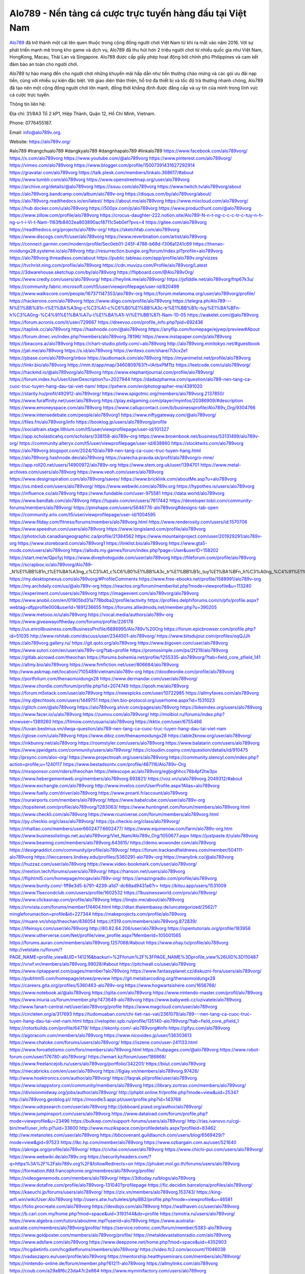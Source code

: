 Alo789 - Nền tảng cá cược trực tuyến hàng đầu tại Việt Nam
===================================

`Alo789 <https://alo789v.org/>`_ đã trở thành một cái tên quen thuộc trong cộng đồng người chơi Việt Nam từ khi ra mắt vào năm 2016. Với sự phát triển mạnh mẽ trong kho game và dịch vụ, Alo789 đã thu hút hơn 2 triệu người chơi từ nhiều quốc gia như Việt Nam, HongKong, Macau, Thái Lan và Singapore. Alo789 được cấp giấy phép hoạt động bởi chính phủ Philippines và cam kết đảm bảo an toàn cho người chơi.

Alo789 tự hào mang đến cho người chơi những khuyến mãi hấp dẫn như tiền thưởng chào mừng và các gói ưu đãi nạp tiền, cùng với nhiều sự kiện đặc biệt. Với giao diện thân thiện, hỗ trợ đa thiết bị và tốc độ trả thưởng nhanh chóng, Alo789 đã tạo nên một cộng đồng người chơi lớn mạnh, đồng thời khẳng định được đẳng cấp và uy tín của mình trong lĩnh vực cá cược trực tuyến.

Thông tin liên hệ: 

Địa chỉ: 31/8A3 Tổ 2 kP1, Hiệp Thành, Quận 12, Hồ Chí Minh, Vietnam. 

Phone: 0776455187. 

Email: info@alo789v.org. 

Website: https://alo789v.org/ 

#alo789 #trangchualo789 #dangkyalo789 #dangnhapalo789 #linkalo789
https://www.facebook.com/alo789vorg/
https://x.com/alo789vorg
https://www.youtube.com/@alo789vorg
https://www.pinterest.com/alo789vorg/
https://vimeo.com/alo789vorg
https://www.blogger.com/profile/15007391431627292914
https://gravatar.com/alo789vorg
https://talk.plesk.com/members/linkalo.368617/#about
https://www.tumblr.com/alo789vorg
https://www.openstreetmap.org/user/alo789vorg
https://archive.org/details/@alo789vorg
https://issuu.com/alo789vorg
https://www.twitch.tv/alo789vorg/about
https://alo789vorg.bandcamp.com/album/alo789v-org
https://disqus.com/by/alo789vorg/about/
https://alo789vorg.readthedocs.io/en/latest/
https://about.me/alo789vorg
https://www.mixcloud.com/alo789vorg/
https://hub.docker.com/u/alo789vorg
https://500px.com/p/alo789vorg
https://www.producthunt.com/@alo789vorg
https://www.zillow.com/profile/alo789vorg
https://crocus-daughter-222.notion.site/Alo789-N-n-t-ng-c-c-c-tr-c-tuy-n-h-ng-u-t-i-Vi-t-Nam-1163fb8402ea803890acf8711c5eb0ef?pvs=4
https://gitee.com/alo789vorg
https://readthedocs.org/projects/alo789v-org/
https://sketchfab.com/alo789vorg
https://www.discogs.com/fr/user/alo789vorg
https://www.reverbnation.com/artist/alo789vorg
https://connect.garmin.com/modern/profile/5ec0eb01-245f-4788-b68d-f306a1241c69
https://thenao-moidungx28.systeme.io/alo789vorg
http://resurrection.bungie.org/forum/index.pl?profile=alo789vorg
https://alo789vorg.threadless.com/about
https://public.tableau.com/app/profile/alo789v.org/vizzes
https://tvchrist.ning.com/profile/alo789vorg
https://cdn.muvizu.com/Profile/alo789vorg/Latest
https://3dwarehouse.sketchup.com/by/alo789vorg
https://flipboard.com/@Alo789vOrg/
https://www.credly.com/users/alo789vorg/
https://heylink.me/alo789vorg/
https://jsfiddle.net/alo789vorg/fnp67k3u/
https://community.fabric.microsoft.com/t5/user/viewprofilepage/user-id/820499
https://www.walkscore.com/people/167371147353/alo789v-org
https://forum.melanoma.org/user/alo789vorg/profile/
https://hackerone.com/alo789vorg
https://www.diigo.com/profile/alo789vorg
https://telegra.ph/Alo789---N%E1%BB%81n-t%E1%BA%A3ng-c%C3%A1-c%C6%B0%E1%BB%A3c-tr%E1%BB%B1c-tuy%E1%BA%BFn-h%C3%A0ng-%C4%91%E1%BA%A7u-t%E1%BA%A1i-Vi%E1%BB%87t-Nam-10-05
https://wakelet.com/@alo789vorg
https://forum.acronis.com/it/user/729667
https://dreevoo.com/profile_info.php?pid=692436
https://taplink.cc/alo789vorg
https://hashnode.com/@alo789vorg
https://anyflip.com/homepage/ejywp/preview#About
https://forum.dmec.vn/index.php?members/alo789vorg.78196/
https://www.instapaper.com/p/alo789vorg
https://beacons.ai/alo789vorg
https://chart-studio.plotly.com/~alo789vorg
http://alo789vorg.minitokyo.net/#guestbook
https://jali.me/alo789vorg
https://s.id/alo789vorg
https://writexo.com/share/7i3cx2e1
https://pbase.com/alo789vorg/inbox
https://audiomack.com/alo789vorg
https://myanimelist.net/profile/alo789vorg
https://linkr.bio/alo789vorg
https://mm.tt/app/map/3460809763?t=lArbxPMTtz
https://leetcode.com/u/alo789vorg/
https://hackmd.io/@alo789vorg/alo789vorg
https://www.elephantjournal.com/profile/alo789vorg/
https://forum.index.hu/User/UserDescription?u=2027944
https://dadazpharma.com/question/alo789-nen-tang-ca-cuoc-truc-tuyen-hang-dau-tai-viet-nam/
https://pxhere.com/en/photographer-me/4391020
https://starity.hu/profil/492912-alo789vorg/
https://www.spigotmc.org/members/alo789vorg.2137850/
https://www.furaffinity.net/user/alo789vorg
https://play.eslgaming.com/player/myinfos/20386909/#description
https://www.emoneyspace.com/alo789vorg
https://www.callupcontact.com/b/businessprofile/Alo789v_Org/9304766
https://www.intensedebate.com/people/alo789vorg1
https://www.niftygateway.com/@alo789vorg/
https://files.fm/alo789vorg/info
https://booklog.jp/users/alo789vorg/profile
https://socialtrain.stage.lithium.com/t5/user/viewprofilepage/user-id/101327
https://app.scholasticahq.com/scholars/338158-alo789v-org
https://www.brownbook.net/business/53131499/alo789v-org/
https://community.alteryx.com/t5/user/viewprofilepage/user-id/638860
https://stocktwits.com/alo789vorg
https://alo789vorg.blogspot.com/2024/10/alo789-nen-tang-ca-cuoc-truc-tuyen-hang.html
https://alo789vorg.hashnode.dev/alo789vorg
https://varecha.pravda.sk/profil/alo789vorg/o-mne/
https://app.roll20.net/users/14900972/alo789v-org
https://www.stem.org.uk/user/1394701
https://www.metal-archives.com/users/alo789vorg
https://www.veoh.com/users/alo789vorg
https://www.designspiration.com/alo789vorg/saves/
https://www.bricklink.com/aboutMe.asp?u=alo789vorg
https://os.mbed.com/users/alo789vorg/
https://www.webwiki.com/alo789v.org
https://hypothes.is/users/alo789vorg
https://influence.co/alo789vorg
https://www.fundable.com/user-975581
https://data.world/alo789vorg
https://www.bandlab.com/alo789vorg
https://tupalo.com/en/users/7617442
https://developer.tobii.com/community-forums/members/alo789vorg/
https://pinshape.com/users/5646776-alo789vorg#designs-tab-open
https://community.arlo.com/t5/user/viewprofilepage/user-id/1004595
https://www.fitday.com/fitness/forums/members/alo789vorg.html
https://www.renderosity.com/users/id:1570706
https://www.speedrun.com/users/alo789vorg
https://www.longisland.com/profile/alo789vorg
https://photoclub.canadiangeographic.ca/profile/21384562
https://www.mountainproject.com/user/201929291/alo789v-org
https://www.storeboard.com/alo789vorg1
https://linklist.bio/alo789vorg
https://www.gta5-mods.com/users/alo789vorg
https://allods.my.games/forum/index.php?page=User&userID=158202
https://start.me/w/Qpo1yj
https://www.divephotoguide.com/user/alo789vorg
https://fileforum.com/profile/alo789vorg
https://scrapbox.io/alo789vorg/Alo789_-_N%E1%BB%81n_t%E1%BA%A3ng_c%C3%A1_c%C6%B0%E1%BB%A3c_tr%E1%BB%B1c_tuy%E1%BA%BFn_h%C3%A0ng_%C4%91%E1%BA%A7u_t%E1%BA%A1i_Vi%E1%BB%87t_Nam
https://my.desktopnexus.com/alo789vorg/#ProfileComments
https://www.free-ebooks.net/profile/1588991/alo789v-org
https://my.archdaily.com/us/@alo789v-org
https://reactos.org/forum/memberlist.php?mode=viewprofile&u=113240
https://experiment.com/users/alo789vorg
https://imageevent.com/alo789vorg/alo789vorg
https://www.anobii.com/en/01905bd31a778bdba2/profile/activity
https://profiles.delphiforums.com/n/pfx/profile.aspx?webtag=dfpprofile000&userId=1891236655
https://forums.alliedmods.net/member.php?u=390205
https://www.metooo.io/u/alo789vorg
https://vocal.media/authors/alo789v-org
https://www.giveawayoftheday.com/forums/profile/226178
https://us.enrollbusiness.com/BusinessProfile/6886995/Alo789v%20Org
https://forum.epicbrowser.com/profile.php?id=51035
http://www.rohitab.com/discuss/user/2344501-alo789vorg/
https://www.bitsdujour.com/profiles/oqQJJh
https://alo789vorg.gallery.ru/
https://git.qoto.org/alo789vorg
https://www.bigoven.com/user/alo789vorg
https://www.sutori.com/en/user/alo789v-org?tab=profile
https://promosimple.com/ps/2f219/alo789vorg
https://gitlab.aicrowd.com/theochan
https://forums.bohemia.net/profile/1255335-alo789vorg/?tab=field_core_pfield_141
https://allmy.bio/alo789vorg
https://www.fimfiction.net/user/806684/alo789vorg
http://www.askmap.net/location/7105489/vietnam/alo789v-org
https://doodleordie.com/profile/alo789vorg
https://portfolium.com/thenaomoidungx28
https://www.dermandar.com/user/alo789vorg/
https://www.chordie.com/forum/profile.php?id=2074749
https://qooh.me/alo789vorg
https://forum.m5stack.com/user/alo789vorg
https://newspicks.com/user/10722985
https://allmyfaves.com/alo789vorg
https://my.djtechtools.com/users/1449751
https://en.bio-protocol.org/userhome.aspx?id=1531023
https://glitch.com/@alo789vorg
https://alo789vorg.shivtr.com/pages/alo789vorg
https://bikeindex.org/users/alo789vorg
https://www.facer.io/u/alo789vorg
https://zumvu.com/alo789vorg/
http://molbiol.ru/forums/index.php?showuser=1389260
https://filmow.com/usuario/alo789vorg
https://kktix.com/user/6755466
https://tuvan.bestmua.vn/dwqa-question/alo789-nen-tang-ca-cuoc-truc-tuyen-hang-dau-tai-viet-nam
https://glose.com/u/alo789vorg
https://www.dibiz.com/thenaomoidungx28
https://able2know.org/user/alo789vorg/
https://inkbunny.net/alo789vorg
https://roomstyler.com/users/alo789vorg
https://www.balatarin.com/users/alo789vorg
https://www.jqwidgets.com/community/users/alo789vorg/
https://cloudim.copiny.com/question/details/id/910475
http://prsync.com/alov-org/
https://www.projectnoah.org/users/alo789vorg
https://community.stencyl.com/index.php?action=profile;u=1240117
https://www.bestadsontv.com/profile/487116/Alo789v-Org
https://mxsponsor.com/riders/theochan
https://telescope.ac/alo789vorg/egljoghhcc76b4pf2tw3px
https://www.hebergementweb.org/members/alo789vorg.693821/
https://voz.vn/u/alo789vorg.2049312/#about
https://www.exchangle.com/alo789vorg
http://www.invelos.com/UserProfile.aspx?Alias=alo789vorg
https://www.fuelly.com/driver/alo789vorg
https://www.proarti.fr/account/alo789vorg
https://ourairports.com/members/alo789vorg/
https://www.babelcube.com/user/alo789v-org
https://topsitenet.com/profile/alo789vorg/1283063/
https://www.huntingnet.com/forum/members/alo789vorg.html
https://www.checkli.com/alo789vorg
https://www.rcuniverse.com/forum/members/alo789vorg.html
https://py.checkio.org/class/alo789vorg/
https://js.checkio.org/class/alo789vorg/
https://nhattao.com/members/user6602477.6602477/
https://www.equinenow.com/farm/alo789v-org.htm
https://www.businesslistings.net.au/alo789vorg/Viet_Nam/Alo789v_Org/1050677.aspx
https://justpaste.it/u/alo789vorg
https://www.beamng.com/members/alo789vorg.643815/
https://demo.wowonder.com/alo789vorg
https://designaddict.com/community/profile/alo789vorg/
https://forum.trackandfieldnews.com/member/504111-alo789vorg
https://lwccareers.lindsey.edu/profiles/5360291-alo789v-org
https://manylink.co/@alo789vorg
https://huzzaz.com/user/alo789vorg
https://www.video-bookmark.com/user/alo789vorg/
https://nextion.tech/forums/users/alo789vorg/
https://hanson.net/users/alo789vorg
https://fliphtml5.com/homepage/mcqav/alo789v-org/
https://amazingradio.com/profile/alo789vorg
https://www.bunity.com/-1ff8e3d5-b791-4239-a1d7-dc68ad9431a6?r=
https://kitsu.app/users/1531009
https://www.11secondclub.com/users/profile/1602532
https://1businessworld.com/pro/alo789vorg/
https://www.clickasnap.com/profile/alo789vorg
https://linqto.me/about/alo789vorg
https://vnvista.com/forums/member174404.html
http://dtan.thaiembassy.de/uncategorized/2562/?mingleforumaction=profile&id=227344
https://makeprojects.com/profile/alo789vorg
https://muare.vn/shop/theochan/836054
https://f319.com/members/alo789vorg.872839/
https://lifeinsys.com/user/alo789vorg
http://80.82.64.206/user/alo789vorg
https://opentutorials.org/profile/183958
https://www.utherverse.com/Net/profile/view_profile.aspx?MemberId=105001565
https://forums.auran.com/members/alo789vorg.1257068/#about
https://www.ohay.tv/profile/alo789vorg
http://vetstate.ru/forum/?PAGE_NAME=profile_view&UID=141216&backurl=%2Fforum%2F%3FPAGE_NAME%3Dprofile_view%26UID%3D110487
https://vnxf.vn/members/alo789vorg.99028/#about
https://pitchwall.co/user/alo789vorg
https://www.riptapparel.com/pages/member?alo789vorg
https://www.fantasyplanet.cz/diskuzni-fora/users/alo789vorg/
https://pubhtml5.com/homepage/etvee/preview
https://git.metabarcoding.org/thenaomoidungx28
https://careers.gita.org/profiles/5360463-alo789v-org
https://www.hogwartsishere.com/1656768/
https://www.notebook.ai/@alo789vorg
https://qiita.com/alo789vorg
https://www.nintendo-master.com/profil/alo789vorg
https://www.iniuria.us/forum/member.php?473649-alo789vorg
https://www.babyweb.cz/uzivatele/alo789vorg
http://www.fanart-central.net/user/alo789vorg/profile
https://www.magcloud.com/user/alo789vorg
https://circleten.org/a/317693
https://tudomuaban.com/chi-tiet-rao-vat/2361079/alo789---nen-tang-ca-cuoc-truc-tuyen-hang-dau-tai-viet-nam.html
https://velopiter.spb.ru/profile/135140-alo789vorg/?tab=field_core_pfield_1
https://rotorbuilds.com/profile/64719/
https://ekonty.com/-alo789vorg#info
https://gifyu.com/alo789vorg
https://agoracom.com/members/alo789vorg
https://www.nicovideo.jp/user/136303613
https://www.chaloke.com/forums/users/alo789vorg/
https://iszene.com/user-241133.html
https://www.foroatletismo.com/foro/members/alo789vorg.html
https://hubpages.com/@alo789vorg
https://www.robot-forum.com/user/176780-alo789vorg/
https://wmart.kz/forum/user/186868/
https://www.freelancejob.ru/users/alo789vorg/portfolio/342201/
https://biiut.com/alo789vorg
https://mecabricks.com/en/user/alo789vorg
https://6giay.vn/members/alo789vorg.97426/
http://www.hoektronics.com/author/alo789vorg/
https://faqrak.pl/profile/user/alo789vorg
https://www.iotappstory.com/community/members/alo789vorg
https://library.zortrax.com/members/alo789vorg/
https://divisionmidway.org/jobs/author/alo789vorg/
http://phpbt.online.fr/profile.php?mode=view&uid=25347
http://alo789vorg.geoblog.pl/
https://moodle3.appi.pt/user/profile.php?id=143768
https://www.udrpsearch.com/user/alo789vorg
http://jobboard.piasd.org/author/alo789vorg/
https://www.jumpinsport.com/users/alo789vorg
https://www.dataload.com/forum/profile.php?mode=viewprofile&u=23496
https://bulkwp.com/support-forums/users/alo789vorg/
http://rias.ivanovo.ru/cgi-bin/mwf/user_info.pl?uid=33600
http://www.muzikspace.com/profiledetails.aspx?profileid=83462
http://ww.metanotes.com/user/alo789vorg
https://bbcovenant.guildlaunch.com/users/blog/6569429/?mode=view&gid=97523
https://lkc.hp.com/member/alo789vorg
https://www.ozbargain.com.au/user/521640
https://akniga.org/profile/alo789vorg/
https://civitai.com/user/alo789vorg
https://www.chichi-pui.com/users/alo789vorg/
https://www.webwiki.de/alo789v.org
https://securityheaders.com/?q=https%3A%2F%2Falo789v.org%2F&followRedirects=on
https://phuket.mol.go.th/forums/users/alo789vorg
https://formation.ifdd.francophonie.org/membres/alo789vorg/profile/
https://videogamemods.com/members/alo789vorg/
https://3dtoday.ru/blogs/alo789vorg
https://www.dotafire.com/profile/alo789vorg-131040?profilepage
https://fic.decidim.barcelona/profiles/alo789vorg/
https://kaeuchi.jp/forums/users/alo789vorg/
https://zix.vn/members/alo789vorg.153743/
https://king-wifi.win/wiki/User:Alo789vorg
http://users.atw.hu/tuleles/phpBB2/profile.php?mode=viewprofile&u=46581
https://folio.procreate.com/alo789vorg
https://devdojo.com/alo789vorg
https://wallhaven.cc/user/alo789vorg
https://b.cari.com.my/home.php?mod=space&uid=3193144&do=profile
https://smotra.ru/users/alo789vorg/
https://www.algebra.com/tutors/aboutme.mpl?userid=alo789vorg
https://www.australia-australie.com/membres/alo789vorg/profile/
https://service.rotronic.com/forum/member/5383-alo789vorg
https://www.goldposter.com/members/alo789vorg/profile/
https://metaldevastationradio.com/alo789vorg
https://www.adsfare.com/alo789vorg
https://www.deepzone.net/home.php?mod=space&uid=4352903
https://hcgdietinfo.com/hcgdietforums/members/alo789vorg/
https://video.fc2.com/account/11046038
https://vadaszapro.eu/user/profile/alo789vorg
https://mentorship.healthyseminars.com/members/alo789vorg/
https://nintendo-online.de/forum/member.php?61211-alo789vorg
https://allmylinks.com/alo789vorg
https://coub.com/a29a8f6c23da47c2e864
https://www.myminifactory.com/users/alo789vorg
https://www.printables.com/@alo789vorg_2496766
https://app.talkshoe.com/user/alo789vorg
https://www.shadowera.com/member.php?146089-alo789vorg
http://bbs.sdhuifa.com/home.php?mod=space&uid=642791
https://ficwad.com/a/alo789vorg
http://classicalmusicmp3freedownload.com/ja/index.php?title=%E5%88%A9%E7%94%A8%E8%80%85:Alo789vorg
https://m.jingdexian.com/home.php?mod=space&uid=3708684
https://mississaugachinese.ca/home.php?mod=space&uid=1346692
https://hulkshare.com/alo789vorg
https://www.soshified.com/forums/user/597225-alo789vorg/
https://thefwa.com/profiles/alo789vorg
https://tatoeba.org/vi/user/profile/alo789vorg
http://www.pvp.iq.pl/user-23182.html
https://my.bio/alo789vorg
https://transfur.com/Users/alo789vorg
https://petitlyrics.com/profile/alo789vorg
https://forums.stardock.net/user/7388035
https://www.plurk.com/alo789vorg
https://www.bitchute.com/channel/HZYVix7SdpQn
https://teletype.in/@alo789vorg
https://postheaven.net/5r070llxs3
https://zenwriting.net/tghcewxqnc
https://velog.io/@alo789vorg/about
https://www.metaculus.com/accounts/profile/214835/
https://moparwiki.win/wiki/User:Alo789vorg
https://clinfowiki.win/wiki/User:Alo789vorg
https://algowiki.win/wiki/User:Alo789vorg
https://timeoftheworld.date/wiki/User:Alo789vorg
https://humanlove.stream/wiki/User:Alo789vorg
https://digitaltibetan.win/wiki/User:Alo789vorg
https://funsilo.date/wiki/User:Alo789vorg
https://fkwiki.win/wiki/User:Alo789vorg
https://sovren.media/u/alo789vorg/
https://www.vid419.com/home.php?mod=space&uid=3394009
https://bysee3.com/home.php?mod=space&uid=4829867
https://www.okaywan.com/home.php?mod=space&uid=552466
https://www.yanyiku.cn/home.php?mod=space&uid=4512358
https://forum.oceandatalab.com/user-8132.html
https://www.pixiv.net/en/users/110237248
https://shapshare.com/alo789vorg
https://thearticlesdirectory.co.uk/members/thenao-moidungx28/
http://onlineboxing.net/jforum/user/profile/316737.page
https://golbis.com/user/alo789vorg/
https://eternagame.org/players/412961
http://memmai.com/index.php?members/alo789vorg.15105/#about
https://diendannhansu.com/members/alo789vorg.75515/
https://forum.centos-webpanel.com/profile/?area=summary;u=120434
https://www.canadavisa.com/canada-immigration-discussion-board/members/alo789vorg.1233536/
https://www.fitundgesund.at/profil/alo789vorg
http://www.biblesupport.com/user/606144-alo789vorg/
https://fileforums.com/member.php?u=275817
https://meetup.furryfederation.com/events/23f7459e-0a93-4908-84da-38e286cf1352
https://forum.enscape3d.com/wcf/index.php?user/95677-alo789vorg/
https://forum.xorbit.space/member.php/8714-Robanian
https://webmuaban.vn/raovat.php?id=1709814
https://nmpeoplesrepublick.com/community/profile/alo789vorg/
https://findaspring.org/members/alo789vorg/
https://ingmac.ru/forum/?PAGE_NAME=profile_view&UID=57741
http://l-avt.ru/support/dialog/?PAGE_NAME=profile_view&UID=78332&backurl=%2Fsupport%2Fdialog%2F%3FPAGE_NAME%3Dprofile_view%26UID%3D64353
https://www.imagekind.com/MemberProfile.aspx?MID=4cb1848b-ebe5-43fe-b64b-bdc3ddfccc8a
https://storyweaver.org.in/en/users/1004165
https://club.doctissimo.fr/alo789vorg/
https://www.outlived.co.uk/author/alo789vorg/
https://motion-gallery.net/users/652472
https://linkmix.co/26935746
https://potofu.me/alo789vorg
https://www.opendesktop.org/u/alo789vorg
https://www.pling.com/u/alo789vorg/
https://www.mycast.io/profiles/295282/username/alo789vorg
https://www.sythe.org/members/alo789vorg.1798897/
https://www.penmai.com/community/members/alo789vorg.415163/
https://dongnairaovat.com/members/alo789vorg.22836.html
https://hiqy.in/alo789vorg
https://kemono.im/alo789vorg/alo789vorg
https://web.trustexchange.com/company.php?q=alo789v.org-1
https://penposh.com/alo789vorg
https://imgcredit.xyz/alo789vorg
https://www.claimajob.com/profiles/5360150-alo789v-org
https://violet.vn/user/show/id/14967379
http://www.innetads.com/view/item-3001584-Alo789v-Org.html
http://www.getjob.us/usa-jobs-view/job-posting-901103-Alo789v-Org.html
http://www.canetads.com/view/item-3960289-Alo789v-Org.html
https://minecraftcommand.science/profile/alo789vorg
https://wiki.natlife.ru/index.php/%D0%A3%D1%87%D0%B0%D1%81%D1%82%D0%BD%D0%B8%D0%BA:Alo789vorg
https://wiki.gta-zona.ru/index.php/%D0%A3%D1%87%D0%B0%D1%81%D1%82%D0%BD%D0%B8%D0%BA:Alo789vorg
https://wiki.prochipovan.ru/index.php/%D0%A3%D1%87%D0%B0%D1%81%D1%82%D0%BD%D0%B8%D0%BA:Alo789vorg
https://www.itchyforum.com/en/member.php?306697-alo789vorg
https://expathealthseoul.com/profile/alo789vorg/
https://makersplace.com/alo789vorg/about
https://community.fyers.in/member/RF9JwSrh0N
https://www.multichain.com/qa/user/alo789vorg
http://www.worldchampmambo.com/UserProfile/tabid/42/userId/399401/Default.aspx
https://www.snipesocial.co.uk/alo789vorg
https://www.apelondts.org/Activity-Feed/My-Profile/UserId/37433
https://advpr.net/alo789vorg
https://pytania.radnik.pl/uzytkownik/alo789vorg
https://safechat.com/u/alo789vorg
https://mlx.su/paste/view/8cf883c4
https://hackmd.okfn.de/s/r1DegOkkyg
https://personaljournal.ca/alo789vorg/alo789vorg
http://techou.jp/index.php?alo789vorg
https://www.gamblingtherapy.org/forum/users/alo789vorg/
https://forums.megalith-games.com/member.php?action=profile&uid=1378381
https://ask-people.net/user/alo789vorg
https://linktaigo88.lighthouseapp.com/users/1953787
http://www.aunetads.com/view/item-2495980-Alo789v-Org.html
https://bit.ly/m/alo789vorg
http://genina.com/user/editDone/4458825.page
https://golden-forum.com/memberlist.php?mode=viewprofile&u=150230
http://wiki.diamonds-crew.net/index.php?title=Benutzer:Alo789vorg
https://malt-orden.info/userinfo.php?uid=381384
https://filesharingtalk.com/members/602795-alo789vorg
https://chodilinh.com/members/alo789vorg.110485/
https://belgaumonline.com/profile/alo789vorg/
https://chodaumoi247.com/members/alo789vorg.12509/
https://wefunder.com/alo789vorg
https://www.nulled.to/user/6239054-alo789vorg
https://forums.worldwarriors.net/profile/alo789vorg
https://nhadatdothi.net.vn/members/alo789vorg.28297/
https://schoolido.lu/user/alo789vorg/
https://dev.muvizu.com/Profile/alo789vorg/Latest/
https://www.familie.pl/profil/alo789vorg
https://www.inflearn.com/users/1481503/@alo789vorg
https://conecta.bio/alo789vorg
https://qna.habr.com/user/alo789vorg
https://www.naucmese.cz/alo789v-org?_fid=odj3
https://controlc.com/b6da4a66
http://psicolinguistica.letras.ufmg.br/wiki/index.php/Usu%C3%A1rio:Alo789vorg
https://wiki.sports-5.ch/index.php?title=Utilisateur:Alo789vorg
https://g0v.hackmd.io/@XvQbEJDnTgu6j4bLK2jQsg/BkFC2uy1kl
https://boersen.oeh-salzburg.at/author/alo789vorg/
http://uno-en-ligne.com/profile.php?user=377778
https://kowabana.jp/users/129433
https://klotzlube.ru/forum/user/280597/
https://www.bandsworksconcerts.info/index.php?alo789vorg
https://ask.mallaky.com/?qa=user/alo789vorg
https://fab-chat.com/members/alo789vorg/profile/
https://vietnam.net.vn/members/alo789vorg.27353/
https://www.faneo.es/users/alo789vorg/
https://cadillacsociety.com/users/alo789vorg/
https://bitbuilt.net/forums/index.php?members/alo789vorg.49035/#about
https://timdaily.vn/members/alo789vorg.90055/
https://www.xen-factory.com/index.php?members/alo789vorg.56208/#about
https://www.cake.me/me/alo789vorg
https://git.project-hobbit.eu/alo789vorg
https://forum.honorboundgame.com/user-469783.html
https://www.xosothantai.com/members/alo789vorg.533149/
https://thiamlau.com/forum/user-7842.html
https://bandori.party/user/221763/alo789vorg/
https://anunt-imob.ro/user/profile/800346
https://www.vnbadminton.com/members/alo789vorg.53851/
https://forums.hostsearch.com/member.php?269348-alo789vorg
https://hackaday.io/alo789vorg
https://mnogootvetov.ru/index.php?qa=user&qa_1=alo789vorg
https://deadreckoninggame.com/index.php/User:Alo789vorg
https://herpesztitkaink.hu/forums/users/alo789vorg/
https://xnforo.ir/members/alo789vorg.57640/
https://slatestarcodex.com/author/alo789vorg/
http://pantery.mazowiecka.zhp.pl/profile.php?lookup=24313
https://yamcode.com/untitled-105599
https://www.forums.maxperformanceinc.com/forums/member.php?u=201221
https://www.sakaseru.jp/mina/user/profile/202703
https://land-book.com/alo789vorg
https://illust.daysneo.com/illustrator/alo789vorg/
https://www.stylevore.com/user/thenaomoidungx28
https://www.fdb.cz/clen/207194-alo789vorg.html
https://forum.html.it/forum/member.php?userid=464276
https://advego.com/profile/alo789vorg/
https://acomics.ru/-alo789vorg
https://modworkshop.net/user/alo789vorg
https://stackshare.io/companies/alo789v-org
https://support.advancedcustomfields.com/forums/users/alo789vorg/
https://fitinline.com/profile/alo789vorg/
https://seomotionz.com/member.php?action=profile&uid=39596
https://tooter.in/alo789vorg
https://protospielsouth.com/user/46115
https://www.canadavideocompanies.ca/forums/users/alo789vorg/
https://spiderum.com/nguoi-dung/alo789vorg
https://postgresconf.org/users/alo789v-org
https://pixabay.com/users/46359901/
https://memes.tw/user/334402
https://medibang.com/author/26754857/
https://stepik.org/users/979666238/profile
https://www.freewebmarks.com/story/alo789-nen-tang-ca-cuoc-truc-tuyen-hang-dau-tai-viet-nam
https://redpah.com/profile/413011/alo789v-org
https://permacultureglobal.org/users/74176-alo789v-org
https://buonacausa.org/user/alo789v-org
https://www.papercall.io/speakers/alo789vorg
https://bootstrapbay.com/user/alo789vorg
https://www.rwaq.org/users/alo789vorg
https://secondstreet.ru/profile/alo789vorg/
https://planet-casio.com/Fr/compte/voir_profil.php?membre=alo789vorg
https://forums.wolflair.com/members/alo789vorg.118145/#about
https://www.zeldaspeedruns.com/profiles/alo789vorg
https://savelist.co/profile/users/alo789vorg
https://community.wongcw.com/alo789vorg
http://www.pueblosecreto.com/alo789vorg
https://www.hoaxbuster.com/redacteur/alo789vorg
https://code.antopie.org/alo789vorg
https://www.growkudos.com/profile/alo789v_org
https://app.geniusu.com/users/2530384
https://backloggery.com/alo789vorg
https://www.halaltrip.com/user/profile/170868/alo789vorg/
https://abp.io/community/members/alo789vorg
https://fora.babinet.cz/profile.php?section=personal&id=68877
https://useum.org/myuseum/alo789vorg
https://www.buzzsprout.com/2101801/episodes/15867647-alo789v-org
https://podcastaddict.com/episode/https%3A%2F%2Fwww.buzzsprout.com%2F2101801%2Fepisodes%2F15867647-alo789v-org.mp3&podcastId=4475093
https://hardanreidlinglbeu.wixsite.com/elinor-salcedo/podcast/episode/8074e99f/alo789vorg
https://www.podfriend.com/podcast/elinor-salcedo/episode/Buzzsprout-15867647/
https://curiocaster.com/podcast/pi6385247/28771941618
https://www.podchaser.com/podcasts/elinor-salcedo-5339040/episodes/alo789vorg-225924338
https://castbox.fm/episode/alo789v.org-id5445226-id741872056
https://www.podparadise.com/Podcast/1688863333/Listen/1728064800/0
https://plus.rtl.de/podcast/elinor-salcedo-wy64ydd31evk2/alo789vorg-x8t249g2q9psy
https://fountain.fm/episode/zBQ8g4k7x6Rg1Cl9dJ5G
https://podbay.fm/p/elinor-salcedo/e/1728039600
https://www.ivoox.com/en/alo789v-org-audios-mp3_rf_134492779_1.html
https://www.listennotes.com/podcasts/elinor-salcedo/alo789vorg-1saljnh5f3P/
https://goodpods.com/podcasts/elinor-salcedo-257466/alo789vorg-75516449
https://www.iheart.com/podcast/269-elinor-salcedo-115585662/episode/alo789vorg-223508407/
https://open.spotify.com/episode/7JgFcyZkd031Nj7qDWkWMM?si=iRgTrX82R8Sn0T_gUtr6RQ
https://podtail.com/podcast/corey-alonzo/alo789v-org/
https://player.fm/series/elinor-salcedo/alo789vorg
https://podcastindex.org/podcast/6385247?episode=28771941618
https://podverse.fm/fr/episode/WCzcuaBmB
https://app.podcastguru.io/podcast/elinor-salcedo-1688863333/episode/alo789v-org-ac0bc333029cedb098278c4a021c2e3c
https://www.steno.fm/show/77680b6e-8b07-53ae-bcab-9310652b155c/episode/QnV6enNwcm91dC0xNTg2NzY0Nw==
https://podcasts-francais.fr/podcast/corey-alonzo/alo789v-org
https://irepod.com/podcast/corey-alonzo/alo789v-org
https://australian-podcasts.com/podcast/corey-alonzo/alo789v-org
https://toppodcasts.be/podcast/corey-alonzo/alo789v-org
https://canadian-podcasts.com/podcast/corey-alonzo/alo789v-org
https://uk-podcasts.co.uk/podcast/corey-alonzo/alo789v-org
https://deutschepodcasts.de/podcast/corey-alonzo/alo789v-org
https://nederlandse-podcasts.nl/podcast/corey-alonzo/alo789v-org
https://american-podcasts.com/podcast/corey-alonzo/alo789v-org
https://norske-podcaster.com/podcast/corey-alonzo/alo789v-org
https://danske-podcasts.dk/podcast/corey-alonzo/alo789v-org
https://italia-podcast.it/podcast/corey-alonzo/alo789v-org
https://podmailer.com/podcast/corey-alonzo/alo789v-org
https://podcast-espana.es/podcast/corey-alonzo/alo789v-org
https://suomalaiset-podcastit.fi/podcast/corey-alonzo/alo789v-org
https://indian-podcasts.com/podcast/corey-alonzo/alo789v-org
https://poddar.se/podcast/corey-alonzo/alo789v-org
https://nzpod.co.nz/podcast/corey-alonzo/alo789v-org
https://pod.pe/podcast/corey-alonzo/alo789v-org
https://podcast-chile.com/podcast/corey-alonzo/alo789v-org
https://podcast-colombia.co/podcast/corey-alonzo/alo789v-org
https://podcasts-brasileiros.com/podcast/corey-alonzo/alo789v-org
https://podcast-mexico.mx/podcast/corey-alonzo/alo789v-org
https://music.amazon.com/podcasts/ef0d1b1b-8afc-4d07-b178-4207746410b2/episodes/dae36dee-1eaf-47c7-aced-1d7ccb29e78b/elinor-salcedo-alo789v-org
https://music.amazon.co.jp/podcasts/ef0d1b1b-8afc-4d07-b178-4207746410b2/episodes/dae36dee-1eaf-47c7-aced-1d7ccb29e78b/elinor-salcedo-alo789v-org
https://music.amazon.de/podcasts/ef0d1b1b-8afc-4d07-b178-4207746410b2/episodes/dae36dee-1eaf-47c7-aced-1d7ccb29e78b/elinor-salcedo-alo789v-org
https://music.amazon.co.uk/podcasts/ef0d1b1b-8afc-4d07-b178-4207746410b2/episodes/dae36dee-1eaf-47c7-aced-1d7ccb29e78b/elinor-salcedo-alo789v-org
https://music.amazon.fr/podcasts/ef0d1b1b-8afc-4d07-b178-4207746410b2/episodes/dae36dee-1eaf-47c7-aced-1d7ccb29e78b/elinor-salcedo-alo789v-org
https://music.amazon.ca/podcasts/ef0d1b1b-8afc-4d07-b178-4207746410b2/episodes/dae36dee-1eaf-47c7-aced-1d7ccb29e78b/elinor-salcedo-alo789v-org
https://music.amazon.in/podcasts/ef0d1b1b-8afc-4d07-b178-4207746410b2/episodes/dae36dee-1eaf-47c7-aced-1d7ccb29e78b/elinor-salcedo-alo789v-org
https://music.amazon.it/podcasts/ef0d1b1b-8afc-4d07-b178-4207746410b2/episodes/dae36dee-1eaf-47c7-aced-1d7ccb29e78b/elinor-salcedo-alo789v-org
https://music.amazon.es/podcasts/ef0d1b1b-8afc-4d07-b178-4207746410b2/episodes/dae36dee-1eaf-47c7-aced-1d7ccb29e78b/elinor-salcedo-alo789v-org
https://music.amazon.com.br/podcasts/ef0d1b1b-8afc-4d07-b178-4207746410b2/episodes/dae36dee-1eaf-47c7-aced-1d7ccb29e78b/elinor-salcedo-alo789v-org
https://music.amazon.com.au/podcasts/ef0d1b1b-8afc-4d07-b178-4207746410b2/episodes/dae36dee-1eaf-47c7-aced-1d7ccb29e78b/elinor-salcedo-alo789v-org
https://podcasts.apple.com/us/podcast/alo789v-org/id1688863333?i=1000671772904
https://podcasts.apple.com/bh/podcast/alo789v-org/id1688863333?i=1000671772904
https://podcasts.apple.com/bw/podcast/alo789v-org/id1688863333?i=1000671772904
https://podcasts.apple.com/cm/podcast/alo789v-org/id1688863333?i=1000671772904
https://podcasts.apple.com/ci/podcast/alo789v-org/id1688863333?i=1000671772904
https://podcasts.apple.com/eg/podcast/alo789v-org/id1688863333?i=1000671772904
https://podcasts.apple.com/gw/podcast/alo789v-org/id1688863333?i=1000671772904
https://podcasts.apple.com/in/podcast/alo789v-org/id1688863333?i=1000671772904
https://podcasts.apple.com/il/podcast/alo789v-org/id1688863333?i=1000671772904
https://podcasts.apple.com/jo/podcast/alo789v-org/id1688863333?i=1000671772904
https://podcasts.apple.com/ke/podcast/alo789v-org/id1688863333?i=1000671772904
https://podcasts.apple.com/kw/podcast/alo789v-org/id1688863333?i=1000671772904
https://podcasts.apple.com/mg/podcast/alo789v-org/id1688863333?i=1000671772904
https://podcasts.apple.com/ml/podcast/alo789v-org/id1688863333?i=1000671772904
https://podcasts.apple.com/ma/podcast/alo789v-org/id1688863333?i=1000671772904
https://podcasts.apple.com/mu/podcast/alo789v-org/id1688863333?i=1000671772904
https://podcasts.apple.com/mz/podcast/alo789v-org/id1688863333?i=1000671772904
https://podcasts.apple.com/ne/podcast/alo789v-org/id1688863333?i=1000671772904
https://podcasts.apple.com/ng/podcast/alo789v-org/id1688863333?i=1000671772904
https://podcasts.apple.com/om/podcast/alo789v-org/id1688863333?i=1000671772904
https://podcasts.apple.com/qa/podcast/alo789v-org/id1688863333?i=1000671772904
https://podcasts.apple.com/sa/podcast/alo789v-org/id1688863333?i=1000671772904
https://podcasts.apple.com/sn/podcast/alo789v-org/id1688863333?i=1000671772904
https://podcasts.apple.com/za/podcast/alo789v-org/id1688863333?i=1000671772904
https://podcasts.apple.com/tn/podcast/alo789v-org/id1688863333?i=1000671772904
https://podcasts.apple.com/ug/podcast/alo789v-org/id1688863333?i=1000671772904
https://podcasts.apple.com/ae/podcast/alo789v-org/id1688863333?i=1000671772904
https://podcasts.apple.com/au/podcast/alo789v-org/id1688863333?i=1000671772904
https://podcasts.apple.com/hk/podcast/alo789v-org/id1688863333?i=1000671772904
https://podcasts.apple.com/id/podcast/alo789v-org/id1688863333?i=1000671772904
https://podcasts.apple.com/jp/podcast/alo789v-org/id1688863333?i=1000671772904
https://podcasts.apple.com/kr/podcast/alo789v-org/id1688863333?i=1000671772904
https://podcasts.apple.com/mo/podcast/alo789v-org/id1688863333?i=1000671772904
https://podcasts.apple.com/my/podcast/alo789v-org/id1688863333?i=1000671772904
https://podcasts.apple.com/nz/podcast/alo789v-org/id1688863333?i=1000671772904
https://podcasts.apple.com/ph/podcast/alo789v-org/id1688863333?i=1000671772904
https://podcasts.apple.com/sg/podcast/alo789v-org/id1688863333?i=1000671772904
https://podcasts.apple.com/tw/podcast/alo789v-org/id1688863333?i=1000671772904
https://podcasts.apple.com/th/podcast/alo789v-org/id1688863333?i=1000671772904
https://podcasts.apple.com/vn/podcast/alo789v-org/id1688863333?i=1000671772904
https://podcasts.apple.com/am/podcast/alo789v-org/id1688863333?i=1000671772904
https://podcasts.apple.com/az/podcast/alo789v-org/id1688863333?i=1000671772904
https://podcasts.apple.com/bg/podcast/alo789v-org/id1688863333?i=1000671772904
https://podcasts.apple.com/cz/podcast/alo789v-org/id1688863333?i=1000671772904
https://podcasts.apple.com/dk/podcast/alo789v-org/id1688863333?i=1000671772904
https://podcasts.apple.com/de/podcast/alo789v-org/id1688863333?i=1000671772904
https://podcasts.apple.com/ee/podcast/alo789v-org/id1688863333?i=1000671772904
https://podcasts.apple.com/es/podcast/alo789v-org/id1688863333?i=1000671772904
https://podcasts.apple.com/fr/podcast/alo789v-org/id1688863333?i=1000671772904
https://podcasts.apple.com/ge/podcast/alo789v-org/id1688863333?i=1000671772904
https://podcasts.apple.com/gr/podcast/alo789v-org/id1688863333?i=1000671772904
https://podcasts.apple.com/hr/podcast/alo789v-org/id1688863333?i=1000671772904
https://podcasts.apple.com/ie/podcast/alo789v-org/id1688863333?i=1000671772904
https://podcasts.apple.com/it/podcast/alo789v-org/id1688863333?i=1000671772904
https://podcasts.apple.com/kz/podcast/alo789v-org/id1688863333?i=1000671772904
https://podcasts.apple.com/kg/podcast/alo789v-org/id1688863333?i=1000671772904
https://podcasts.apple.com/lv/podcast/alo789v-org/id1688863333?i=1000671772904
https://podcasts.apple.com/lt/podcast/alo789v-org/id1688863333?i=1000671772904
https://podcasts.apple.com/lu/podcast/alo789v-org/id1688863333?i=1000671772904
https://podcasts.apple.com/hu/podcast/alo789v-org/id1688863333?i=1000671772904
https://podcasts.apple.com/mt/podcast/alo789v-org/id1688863333?i=1000671772904
https://podcasts.apple.com/md/podcast/alo789v-org/id1688863333?i=1000671772904
https://podcasts.apple.com/me/podcast/alo789v-org/id1688863333?i=1000671772904
https://podcasts.apple.com/nl/podcast/alo789v-org/id1688863333?i=1000671772904
https://podcasts.apple.com/mk/podcast/alo789v-org/id1688863333?i=1000671772904
https://podcasts.apple.com/no/podcast/alo789v-org/id1688863333?i=1000671772904
https://podcasts.apple.com/at/podcast/alo789v-org/id1688863333?i=1000671772904
https://podcasts.apple.com/pl/podcast/alo789v-org/id1688863333?i=1000671772904
https://podcasts.apple.com/pt/podcast/alo789v-org/id1688863333?i=1000671772904
https://podcasts.apple.com/ro/podcast/alo789v-org/id1688863333?i=1000671772904
https://podcasts.apple.com/ru/podcast/alo789v-org/id1688863333?i=1000671772904
https://podcasts.apple.com/sk/podcast/alo789v-org/id1688863333?i=1000671772904
https://podcasts.apple.com/si/podcast/alo789v-org/id1688863333?i=1000671772904
https://podcasts.apple.com/fi/podcast/alo789v-org/id1688863333?i=1000671772904
https://podcasts.apple.com/se/podcast/alo789v-org/id1688863333?i=1000671772904
https://podcasts.apple.com/tj/podcast/alo789v-org/id1688863333?i=1000671772904
https://podcasts.apple.com/tr/podcast/alo789v-org/id1688863333?i=1000671772904
https://podcasts.apple.com/tm/podcast/alo789v-org/id1688863333?i=1000671772904
https://podcasts.apple.com/ua/podcast/alo789v-org/id1688863333?i=1000671772904
https://podcasts.apple.com/la/podcast/alo789v-org/id1688863333?i=1000671772904
https://podcasts.apple.com/br/podcast/alo789v-org/id1688863333?i=1000671772904
https://podcasts.apple.com/cl/podcast/alo789v-org/id1688863333?i=1000671772904
https://podcasts.apple.com/co/podcast/alo789v-org/id1688863333?i=1000671772904
https://podcasts.apple.com/mx/podcast/alo789v-org/id1688863333?i=1000671772904
https://podcasts.apple.com/ca/podcast/alo789v-org/id1688863333?i=1000671772904
https://podcasts.apple.com/podcast/alo789v-org/id1688863333?i=1000671772904
https://chromewebstore.google.com/detail/white-streaks-in-the-blue/nlgblkcpiighdndlobkemmkfnckpflak
https://chromewebstore.google.com/detail/white-streaks-in-the-blue/nlgblkcpiighdndlobkemmkfnckpflak?hl=vi
https://chromewebstore.google.com/detail/white-streaks-in-the-blue/nlgblkcpiighdndlobkemmkfnckpflak?hl=ar
https://chromewebstore.google.com/detail/white-streaks-in-the-blue/nlgblkcpiighdndlobkemmkfnckpflak?hl=bg
https://chromewebstore.google.com/detail/white-streaks-in-the-blue/nlgblkcpiighdndlobkemmkfnckpflak?hl=bn
https://chromewebstore.google.com/detail/white-streaks-in-the-blue/nlgblkcpiighdndlobkemmkfnckpflak?hl=ca
https://chromewebstore.google.com/detail/white-streaks-in-the-blue/nlgblkcpiighdndlobkemmkfnckpflak?hl=cs
https://chromewebstore.google.com/detail/white-streaks-in-the-blue/nlgblkcpiighdndlobkemmkfnckpflak?hl=da
https://chromewebstore.google.com/detail/white-streaks-in-the-blue/nlgblkcpiighdndlobkemmkfnckpflak?hl=de
https://chromewebstore.google.com/detail/white-streaks-in-the-blue/nlgblkcpiighdndlobkemmkfnckpflak?hl=el
https://chromewebstore.google.com/detail/white-streaks-in-the-blue/nlgblkcpiighdndlobkemmkfnckpflak?hl=fa
https://chromewebstore.google.com/detail/white-streaks-in-the-blue/nlgblkcpiighdndlobkemmkfnckpflak?hl=fr
https://chromewebstore.google.com/detail/white-streaks-in-the-blue/nlgblkcpiighdndlobkemmkfnckpflak?hl=gsw
https://chromewebstore.google.com/detail/white-streaks-in-the-blue/nlgblkcpiighdndlobkemmkfnckpflak?hl=he
https://chromewebstore.google.com/detail/white-streaks-in-the-blue/nlgblkcpiighdndlobkemmkfnckpflak?hl=hi
https://chromewebstore.google.com/detail/white-streaks-in-the-blue/nlgblkcpiighdndlobkemmkfnckpflak?hl=hr
https://chromewebstore.google.com/detail/white-streaks-in-the-blue/nlgblkcpiighdndlobkemmkfnckpflak?hl=id
https://chromewebstore.google.com/detail/white-streaks-in-the-blue/nlgblkcpiighdndlobkemmkfnckpflak?hl=it
https://chromewebstore.google.com/detail/white-streaks-in-the-blue/nlgblkcpiighdndlobkemmkfnckpflak?hl=ja
https://chromewebstore.google.com/detail/white-streaks-in-the-blue/nlgblkcpiighdndlobkemmkfnckpflak?hl=lv
https://chromewebstore.google.com/detail/white-streaks-in-the-blue/nlgblkcpiighdndlobkemmkfnckpflak?hl=ms
https://chromewebstore.google.com/detail/white-streaks-in-the-blue/nlgblkcpiighdndlobkemmkfnckpflak?hl=no
https://chromewebstore.google.com/detail/white-streaks-in-the-blue/nlgblkcpiighdndlobkemmkfnckpflak?hl=pl
https://chromewebstore.google.com/detail/white-streaks-in-the-blue/nlgblkcpiighdndlobkemmkfnckpflak?hl=pt
https://chromewebstore.google.com/detail/white-streaks-in-the-blue/nlgblkcpiighdndlobkemmkfnckpflak?hl=pt_PT
https://chromewebstore.google.com/detail/white-streaks-in-the-blue/nlgblkcpiighdndlobkemmkfnckpflak?hl=ro
https://chromewebstore.google.com/detail/white-streaks-in-the-blue/nlgblkcpiighdndlobkemmkfnckpflak?hl=te
https://chromewebstore.google.com/detail/white-streaks-in-the-blue/nlgblkcpiighdndlobkemmkfnckpflak?hl=th
https://chromewebstore.google.com/detail/white-streaks-in-the-blue/nlgblkcpiighdndlobkemmkfnckpflak?hl=tr
https://chromewebstore.google.com/detail/white-streaks-in-the-blue/nlgblkcpiighdndlobkemmkfnckpflak?hl=uk
https://chromewebstore.google.com/detail/white-streaks-in-the-blue/nlgblkcpiighdndlobkemmkfnckpflak?hl=zh
https://chromewebstore.google.com/detail/white-streaks-in-the-blue/nlgblkcpiighdndlobkemmkfnckpflak?hl=zh_HK
https://chromewebstore.google.com/detail/white-streaks-in-the-blue/nlgblkcpiighdndlobkemmkfnckpflak?hl=fil
https://chromewebstore.google.com/detail/white-streaks-in-the-blue/nlgblkcpiighdndlobkemmkfnckpflak?hl=mr
https://chromewebstore.google.com/detail/white-streaks-in-the-blue/nlgblkcpiighdndlobkemmkfnckpflak?hl=sv
https://chromewebstore.google.com/detail/white-streaks-in-the-blue/nlgblkcpiighdndlobkemmkfnckpflak?hl=sk
https://chromewebstore.google.com/detail/white-streaks-in-the-blue/nlgblkcpiighdndlobkemmkfnckpflak?hl=sl
https://chromewebstore.google.com/detail/white-streaks-in-the-blue/nlgblkcpiighdndlobkemmkfnckpflak?hl=sr
https://chromewebstore.google.com/detail/white-streaks-in-the-blue/nlgblkcpiighdndlobkemmkfnckpflak?hl=ta
https://chromewebstore.google.com/detail/white-streaks-in-the-blue/nlgblkcpiighdndlobkemmkfnckpflak?hl=hu
https://chromewebstore.google.com/detail/white-streaks-in-the-blue/nlgblkcpiighdndlobkemmkfnckpflak?hl=zh-CN
https://chromewebstore.google.com/detail/white-streaks-in-the-blue/nlgblkcpiighdndlobkemmkfnckpflak?hl=am
https://chromewebstore.google.com/detail/white-streaks-in-the-blue/nlgblkcpiighdndlobkemmkfnckpflak?hl=es_US
https://chromewebstore.google.com/detail/white-streaks-in-the-blue/nlgblkcpiighdndlobkemmkfnckpflak?hl=nl
https://chromewebstore.google.com/detail/white-streaks-in-the-blue/nlgblkcpiighdndlobkemmkfnckpflak?hl=sw
https://chromewebstore.google.com/detail/white-streaks-in-the-blue/nlgblkcpiighdndlobkemmkfnckpflak?hl=pt-BR
https://chromewebstore.google.com/detail/white-streaks-in-the-blue/nlgblkcpiighdndlobkemmkfnckpflak?hl=af
https://chromewebstore.google.com/detail/white-streaks-in-the-blue/nlgblkcpiighdndlobkemmkfnckpflak?hl=de_AT
https://chromewebstore.google.com/detail/white-streaks-in-the-blue/nlgblkcpiighdndlobkemmkfnckpflak?hl=fi
https://chromewebstore.google.com/detail/white-streaks-in-the-blue/nlgblkcpiighdndlobkemmkfnckpflak?hl=zh_TW
https://chromewebstore.google.com/detail/white-streaks-in-the-blue/nlgblkcpiighdndlobkemmkfnckpflak?hl=fr_CA
https://chromewebstore.google.com/detail/white-streaks-in-the-blue/nlgblkcpiighdndlobkemmkfnckpflak?hl=es-419
https://chromewebstore.google.com/detail/white-streaks-in-the-blue/nlgblkcpiighdndlobkemmkfnckpflak?hl=ln
https://chromewebstore.google.com/detail/white-streaks-in-the-blue/nlgblkcpiighdndlobkemmkfnckpflak?hl=mn
https://chromewebstore.google.com/detail/white-streaks-in-the-blue/nlgblkcpiighdndlobkemmkfnckpflak?hl=be
https://chromewebstore.google.com/detail/white-streaks-in-the-blue/nlgblkcpiighdndlobkemmkfnckpflak?hl=pt-PT
https://chromewebstore.google.com/detail/white-streaks-in-the-blue/nlgblkcpiighdndlobkemmkfnckpflak?hl=gl
https://chromewebstore.google.com/detail/white-streaks-in-the-blue/nlgblkcpiighdndlobkemmkfnckpflak?hl=gu
https://chromewebstore.google.com/detail/white-streaks-in-the-blue/nlgblkcpiighdndlobkemmkfnckpflak?hl=ko
https://chromewebstore.google.com/detail/white-streaks-in-the-blue/nlgblkcpiighdndlobkemmkfnckpflak?hl=iw
https://chromewebstore.google.com/detail/white-streaks-in-the-blue/nlgblkcpiighdndlobkemmkfnckpflak?hl=ru
https://chromewebstore.google.com/detail/white-streaks-in-the-blue/nlgblkcpiighdndlobkemmkfnckpflak?hl=sr_Latn
https://chromewebstore.google.com/detail/white-streaks-in-the-blue/nlgblkcpiighdndlobkemmkfnckpflak?hl=es_PY
https://chromewebstore.google.com/detail/white-streaks-in-the-blue/nlgblkcpiighdndlobkemmkfnckpflak?hl=kk
https://chromewebstore.google.com/detail/white-streaks-in-the-blue/nlgblkcpiighdndlobkemmkfnckpflak?hl=zh-TW
https://chromewebstore.google.com/detail/white-streaks-in-the-blue/nlgblkcpiighdndlobkemmkfnckpflak?hl=es
https://chromewebstore.google.com/detail/white-streaks-in-the-blue/nlgblkcpiighdndlobkemmkfnckpflak?hl=et
https://chromewebstore.google.com/detail/white-streaks-in-the-blue/nlgblkcpiighdndlobkemmkfnckpflak?hl=lt
https://chromewebstore.google.com/detail/white-streaks-in-the-blue/nlgblkcpiighdndlobkemmkfnckpflak?hl=ml
https://chromewebstore.google.com/detail/white-streaks-in-the-blue/nlgblkcpiighdndlobkemmkfnckpflak?hl=ky
https://chromewebstore.google.com/detail/white-streaks-in-the-blue/nlgblkcpiighdndlobkemmkfnckpflak?hl=fr_CH
https://chromewebstore.google.com/detail/white-streaks-in-the-blue/nlgblkcpiighdndlobkemmkfnckpflak?hl=es_DO
https://chromewebstore.google.com/detail/white-streaks-in-the-blue/nlgblkcpiighdndlobkemmkfnckpflak?hl=uz
https://chromewebstore.google.com/detail/white-streaks-in-the-blue/nlgblkcpiighdndlobkemmkfnckpflak?hl=es_AR
https://chromewebstore.google.com/detail/white-streaks-in-the-blue/nlgblkcpiighdndlobkemmkfnckpflak?hl=eu
https://chromewebstore.google.com/detail/white-streaks-in-the-blue/nlgblkcpiighdndlobkemmkfnckpflak?hl=az
https://chromewebstore.google.com/detail/white-streaks-in-the-blue/nlgblkcpiighdndlobkemmkfnckpflak?hl=ka
https://chromewebstore.google.com/detail/white-streaks-in-the-blue/nlgblkcpiighdndlobkemmkfnckpflak?hl=en-GB
https://chromewebstore.google.com/detail/white-streaks-in-the-blue/nlgblkcpiighdndlobkemmkfnckpflak?hl=en-US
https://chromewebstore.google.com/detail/white-streaks-in-the-blue/nlgblkcpiighdndlobkemmkfnckpflak?gl=EG
https://chromewebstore.google.com/detail/white-streaks-in-the-blue/nlgblkcpiighdndlobkemmkfnckpflak?hl=km
https://chromewebstore.google.com/detail/white-streaks-in-the-blue/nlgblkcpiighdndlobkemmkfnckpflak?hl=my
https://chromewebstore.google.com/detail/white-streaks-in-the-blue/nlgblkcpiighdndlobkemmkfnckpflak?gl=AE
https://chromewebstore.google.com/detail/white-streaks-in-the-blue/nlgblkcpiighdndlobkemmkfnckpflak?gl=ZA
https://theflatearth.win/wiki/User:Alo789vorg
https://www.tliu.co.za/web/alo789vorg/home/-/blogs/alo789-nen-tang-ca-cuoc-truc-tuyen-hang-dau-tai-viet-nam
http://www.lemmth.gr/web/alo789vorg/home/-/blogs/alo789-nen-tang-ca-cuoc-truc-tuyen-hang-dau-tai-viet-nam
https://caxman.boc-group.eu/web/alo789vorg/home/-/blogs/alo789-nen-tang-ca-cuoc-truc-tuyen-hang-dau-tai-viet-nam
https://customer.wabtec.com/cwcportal/web/alo789vorg/home/-/blogs/alo789-nen-tang-ca-cuoc-truc-tuyen-hang-dau-tai-viet-nam
https://mcc.imtrac.in/web/alo789vorg/home/-/blogs/alo789-nen-tang-ca-cuoc-truc-tuyen-hang-dau-tai-viet-nam
https://alo789vorg.onlc.fr/
https://alo789vorg.onlc.be/
https://alo789vorg.onlc.eu/
https://alo789vorg.onlc.ml/
https://alo789vorg.amebaownd.com/posts/55520311
https://alo789vorg.therestaurant.jp/posts/55520324
https://alo789vorg.shopinfo.jp/posts/55520361
https://alo789vorg.theblog.me/posts/55520372
https://alo789vorg.themedia.jp/posts/55520393
https://alo789vorg.localinfo.jp/posts/55520424
https://zenwriting.net/alo789vorg/alo789-nen-tang-ca-cuoc-truc-tuyen-hang-dau-tai-viet-nam
https://alo789vorg.blogspot.com/2024/10/alo789-nen-tang-ca-cuoc-truc-tuyen-hang_6.html
https://sites.google.com/view/alo789vorg/trang-ch%E1%BB%A7
https://band.us/band/96406330
https://glose.com/activity/67026bd8830c9f67ffe84657
https://quora.com/profile/Alo789vorglink
https://alo789vorg.doorkeeper.jp/
https://rant.li/alo789vorg/alo789-nen-tang-ca-cuoc-truc-tuyen-hang-dau-tai-viet-nam
https://postheaven.net/alo789vorg/alo789-nen-tang-ca-cuoc-truc-tuyen-hang-dau-tai-viet-nam
https://telegra.ph/Alo789---Nen-tang-ca-cuoc-truc-tuyen-hang-dau-tai-Viet-Nam-10-06
http://psicolinguistica.letras.ufmg.br/wiki/index.php/Usu%C3%A1rio:Alo789vorg
https://personaljournal.ca/alo789vorg/alo789-nen-tang-ca-cuoc-truc-tuyen-hang-dau-tai-viet-nam
https://alo789vorg.mypixieset.com/
https://alo789vorg.mystrikingly.com/

